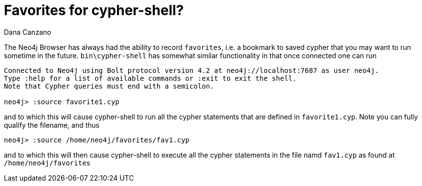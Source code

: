 = Favorites for cypher-shell?
// CHANGE THIS, REMOVE COMMENTS BEFORE MERGE
// ANY SLUG CHANGES WILL CAUSE POSTS TO BE RE-CREATED, BREAKING EXISTING LINKS
:slug: favorites-for-cypher-shell
:author: Dana Canzano
// relevant versions
:neo4j-versions: 4.0, 4.1, 4.2
// see taxonomy in readme, remove this comment
:tags: cypher-shell, favorites
// category see https://github.com/neo4j-documentation/knowledge-base/blob/master/kb-categories.txt
:category: development 

The Neo4j Browser has always had the ability to record `favorites`, i.e. a bookmark to saved cypher that you may want to run sometime in the future.
`bin\cypher-shell` has somewhat similar functionality in that once connected one can run

----
Connected to Neo4j using Bolt protocol version 4.2 at neo4j://localhost:7687 as user neo4j.
Type :help for a list of available commands or :exit to exit the shell.
Note that Cypher queries must end with a semicolon.

neo4j> :source favorite1.cyp
----

and to which this will cause cypher-shell to run all the cypher statements that are defined in `favorite1.cyp`.   Note you can fully qualify the filename, and thus

----
neo4j> :source /home/neo4j/favorites/fav1.cyp
----

and to which this will then cause cypher-shell to execute all the cypher statements in the file namd `fav1.cyp` as found at `/home/neo4j/favorites`

